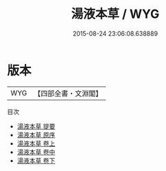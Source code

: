 #+TITLE: 湯液本草 / WYG
#+DATE: 2015-08-24 23:06:08.638889
* 版本
 |       WYG|【四部全書・文淵閣】|
目次
 - [[file:KR3e0057_000.txt::000-1a][湯液本草 提要]]
 - [[file:KR3e0057_000.txt::000-3a][湯液本草 原序]]
 - [[file:KR3e0057_001.txt::001-1a][湯液本草 卷上]]
 - [[file:KR3e0057_002.txt::002-1a][湯液本草 卷中]]
 - [[file:KR3e0057_003.txt::003-1a][湯液本草 卷下]]
